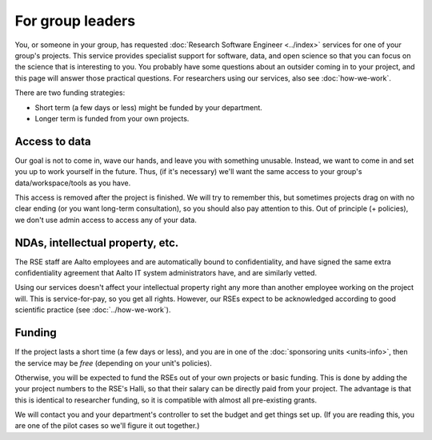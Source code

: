 For group leaders
=================

You, or someone in your group, has requested :doc:`Research Software
Engineer <../index>` services for one of your group's projects.  This
service provides specialist support for software, data, and open
science so that you can focus on the science that is interesting to
you.  You probably have some questions about an outsider coming in to
your project, and this page will answer those practical questions.
For researchers using our services, also see :doc:`how-we-work`.

There are two funding strategies:

* Short term (a few days or less) might be funded by your department.
* Longer term is funded from your own projects.



Access to data
--------------

Our goal is not to come in, wave our hands, and leave you with
something unusable.  Instead, we want to come in and set you up to
work yourself in the future.  Thus, (if it's necessary) we'll want the
same access to your group's data/workspace/tools as you have.

This access is removed after the project is finished.  We will try to
remember this, but sometimes projects drag on with no clear ending (or
you want long-term consultation), so you should also pay attention to
this.  Out of principle (+ policies), we don't use admin access to
access any of your data.



NDAs, intellectual property, etc.
---------------------------------

The RSE staff are Aalto employees and are automatically bound to
confidentiality, and have signed the same extra confidentiality
agreement that Aalto IT system administrators have, and are similarly
vetted.

Using our services doesn't affect your intellectual property right any
more than another employee working on the project will.  This is
service-for-pay, so you get all rights.  However, our RSEs expect to
be acknowledged according to good scientific practice (see
:doc:`../how-we-work`).



Funding
-------

If the project lasts a short time (a few days or less), and you are in
one of the :doc:`sponsoring units <units-info>`, then the service may
be *free* (depending on your unit's policies).

Otherwise, you will be expected to fund the RSEs out of your own
projects or basic funding.  This is done by adding the your project
numbers to the RSE's Halli, so that their salary can be directly paid
from your project.  The advantage is that this is identical to
researcher funding, so it is compatible with almost all pre-existing grants.

We will contact you and your department's controller to set the
budget and get things set up.  (If you are reading this, you are one
of the pilot cases so we'll figure it out together.)
